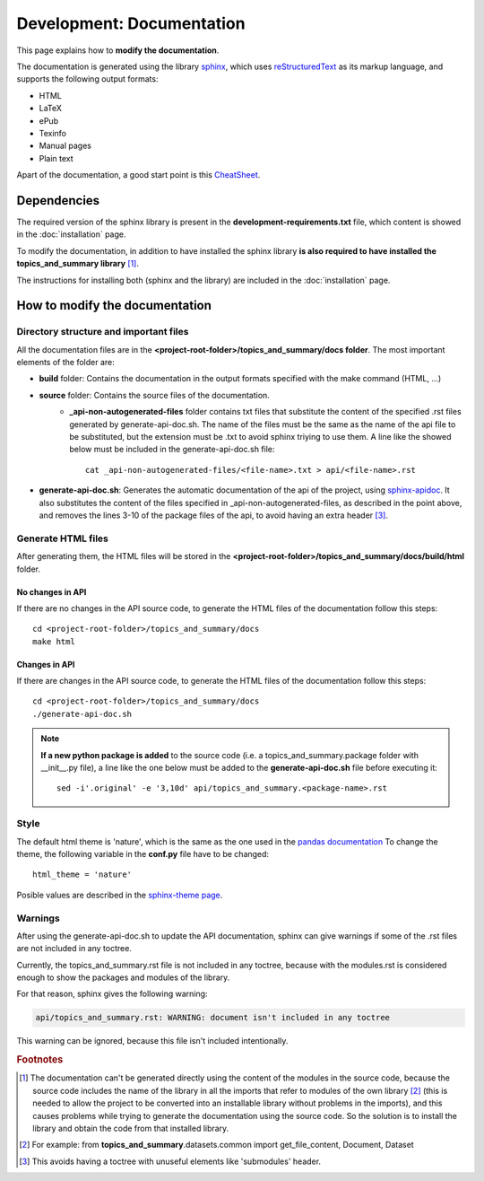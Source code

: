 .. _development-documentation:

Development: Documentation
===========================

This page explains how to **modify the documentation**.

The documentation is generated using the library `sphinx <http://www.sphinx-doc.org/en/master/>`__,
which uses `reStructuredText <https://es.wikipedia.org/wiki/ReStructuredText>`__ as its markup language,
and supports the following output formats:

* HTML
* LaTeX
* ePub
* Texinfo
* Manual pages
* Plain text

Apart of the documentation, a good start point is this `CheatSheet <http://openalea.gforge.inria.fr/doc/openalea/doc/_build/html/source/sphinx/rest_syntax.html>`__.

Dependencies
------------

.. I don't know why :ref:`development-installation` doens't work as it does in usage/installation.rst

The required version of the sphinx library is present in the **development-requirements.txt** file,
which content is showed in the :doc:`installation` page.

To modify the documentation, in addition to have installed the sphinx library **is also required to have installed
the topics_and_summary library** [#f1]_.

The instructions for installing both (sphinx and the library) are included in the :doc:`installation` page.

How to modify the documentation
-------------------------------

Directory structure and important files
^^^^^^^^^^^^^^^^^^^^^^^^^^^^^^^^^^^^^^^

All the documentation files are in the **<project-root-folder>/topics_and_summary/docs folder**. The most important elements of the folder are:

* **build** folder: Contains the documentation in the output formats specified with the make command (HTML, ...)
* **source** folder: Contains the source files of the documentation.
    * **_api-non-autogenerated-files** folder contains txt files that substitute the content of the specified .rst files
      generated by generate-api-doc.sh. The name of the files must be the same as the name of the api file to be substituted,
      but the extension must be .txt to avoid sphinx triying to use them. A line like the showed below must be included in the
      generate-api-doc.sh file:
      ::

        cat _api-non-autogenerated-files/<file-name>.txt > api/<file-name>.rst

* **generate-api-doc.sh**: Generates the automatic documentation of the api of the project,
  using `sphinx-apidoc <http://www.sphinx-doc.org/es/stable/man/sphinx-apidoc.html>`__. It also substitutes the content
  of the files specified in _api-non-autogenerated-files, as described in the point above, and removes the lines 3-10
  of the package files of the api, to avoid having an extra header [#f3]_.

Generate HTML files
^^^^^^^^^^^^^^^^^^^

After generating them, the HTML files will be stored in the **<project-root-folder>/topics_and_summary/docs/build/html** folder.

No changes in API
"""""""""""""""""

If there are no changes in the API source code, to generate the HTML files of the documentation follow this steps:

::

    cd <project-root-folder>/topics_and_summary/docs
    make html

Changes in API
""""""""""""""

If there are changes in the API source code, to generate the HTML files of the documentation follow this steps:

::

    cd <project-root-folder>/topics_and_summary/docs
    ./generate-api-doc.sh

.. note:: **If a new python package is added** to the source code (i.e. a topics_and_summary.package folder with __init__.py file),
   a line like the one below must be added to the **generate-api-doc.sh** file before executing it:

   ::

      sed -i'.original' -e '3,10d' api/topics_and_summary.<package-name>.rst

Style
^^^^^

The default html theme is 'nature', which is the same as the one used in the `pandas documentation <http://pandas.pydata.org/pandas-docs/stable/index.html>`__
To change the theme, the following variable in the **conf.py** file have to be changed:

::

    html_theme = 'nature'

Posible values are described in the `sphinx-theme page <https://sphinx-themes.org>`__.


Warnings
^^^^^^^^

After using the generate-api-doc.sh to update the API documentation, sphinx
can give warnings if some of the .rst files are not included in any toctree.

Currently, the topics_and_summary.rst file is not included in any toctree,
because with the modules.rst is considered enough to show the packages and
modules of the library.

For that reason, sphinx gives the following warning:

.. code-block:: none

   api/topics_and_summary.rst: WARNING: document isn't included in any toctree

This warning can be ignored, because this file isn't included intentionally.

.. rubric:: Footnotes

.. [#f1] The documentation can't be generated directly using the content of the modules in the source code, because
    the source code includes the name of the library in all the imports that refer to modules of the own library [#f2]_
    (this is needed to allow the project to be converted into an installable library without problems in the imports),
    and this causes problems while trying to generate the documentation using the source code. So the solution is to
    install the library and obtain the code from that installed library.

.. [#f2] For example: from **topics_and_summary**.datasets.common import get_file_content, Document, Dataset

.. [#f3] This avoids having a toctree with unuseful elements like 'submodules' header.
